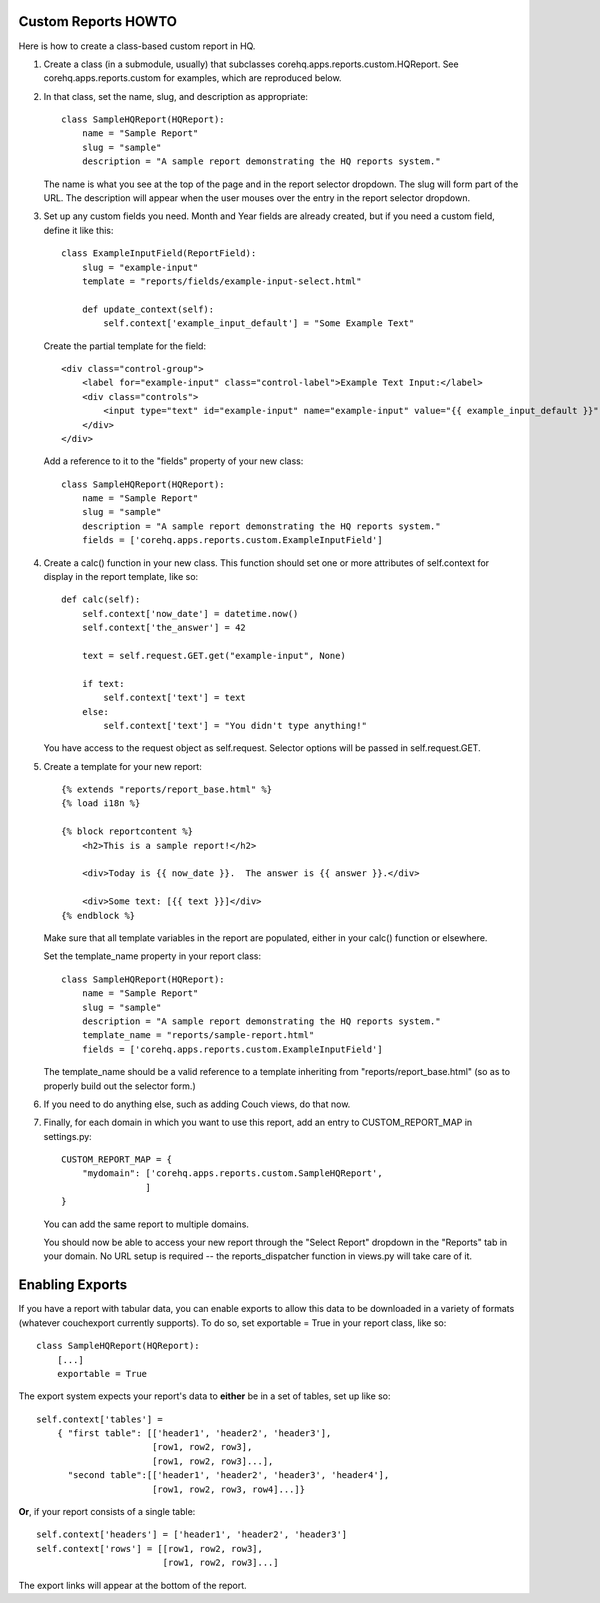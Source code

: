 Custom Reports HOWTO
--------------------

Here is how to create a class-based custom report in HQ.

1. Create a class (in a submodule, usually) that subclasses corehq.apps.reports.custom.HQReport.
   See corehq.apps.reports.custom for examples, which are reproduced below.

2. In that class, set the name, slug, and description as appropriate::

       class SampleHQReport(HQReport):
           name = "Sample Report"
           slug = "sample"
           description = "A sample report demonstrating the HQ reports system."

   The name is what you see at the top of the page and in the report selector dropdown.  The slug will form part of the
   URL.  The description will appear when the user mouses over the entry in the report selector dropdown.

3. Set up any custom fields you need.  Month and Year fields are already created, but if you need a custom field,
   define it like this::

       class ExampleInputField(ReportField):
           slug = "example-input"
           template = "reports/fields/example-input-select.html"

           def update_context(self):
               self.context['example_input_default'] = "Some Example Text"

   Create the partial template for the field::

        <div class="control-group">
            <label for="example-input" class="control-label">Example Text Input:</label>
            <div class="controls">
                <input type="text" id="example-input" name="example-input" value="{{ example_input_default }}" />
            </div>
        </div>

   Add a reference to it to the "fields" property of your new class::

        class SampleHQReport(HQReport):
            name = "Sample Report"
            slug = "sample"
            description = "A sample report demonstrating the HQ reports system."
            fields = ['corehq.apps.reports.custom.ExampleInputField']

4. Create a calc() function in your new class.  This function should set one or more attributes of self.context for
   display in the report template, like so::

       def calc(self):
           self.context['now_date'] = datetime.now()
           self.context['the_answer'] = 42

           text = self.request.GET.get("example-input", None)

           if text:
               self.context['text'] = text
           else:
               self.context['text'] = "You didn't type anything!"

   You have access to the request object as self.request.  Selector options will be passed in self.request.GET.

5. Create a template for your new report::

       {% extends "reports/report_base.html" %}
       {% load i18n %}

       {% block reportcontent %}
           <h2>This is a sample report!</h2>

           <div>Today is {{ now_date }}.  The answer is {{ answer }}.</div>

           <div>Some text: [{{ text }}]</div>
       {% endblock %}

   Make sure that all template variables in the report are populated, either in your calc() function or elsewhere.

   Set the template_name property in your report class::

        class SampleHQReport(HQReport):
            name = "Sample Report"
            slug = "sample"
            description = "A sample report demonstrating the HQ reports system."
            template_name = "reports/sample-report.html"
            fields = ['corehq.apps.reports.custom.ExampleInputField']

   The template_name should be a valid reference to a template inheriting from "reports/report_base.html" (so as to
   properly build out the selector form.)

6. If you need to do anything else, such as adding Couch views, do that now.

7. Finally, for each domain in which you want to use this report, add an entry to CUSTOM_REPORT_MAP in settings.py::

        CUSTOM_REPORT_MAP = {
            "mydomain": ['corehq.apps.reports.custom.SampleHQReport',
                        ]
        }

   You can add the same report to multiple domains.

   You should now be able to access your new report through the "Select Report" dropdown in the "Reports" tab
   in your domain.  No URL setup is required -- the reports_dispatcher function in views.py will take care of it.


Enabling Exports
----------------

If you have a report with tabular data, you can enable exports to allow this data to be downloaded in a variety of
formats (whatever couchexport currently supports).  To do so, set exportable = True in your report class, like so::

        class SampleHQReport(HQReport):
            [...]
            exportable = True

The export system expects your report's data to **either** be in a set of tables, set up like so::

        self.context['tables'] =
            { "first table": [['header1', 'header2', 'header3'],
                              [row1, row2, row3],
                              [row1, row2, row3]...],
              "second table":[['header1', 'header2', 'header3', 'header4'],
                              [row1, row2, row3, row4]...]}

**Or**, if your report consists of a single table::

        self.context['headers'] = ['header1', 'header2', 'header3']
        self.context['rows'] = [[row1, row2, row3],
                                [row1, row2, row3]...]


The export links will appear at the bottom of the report.